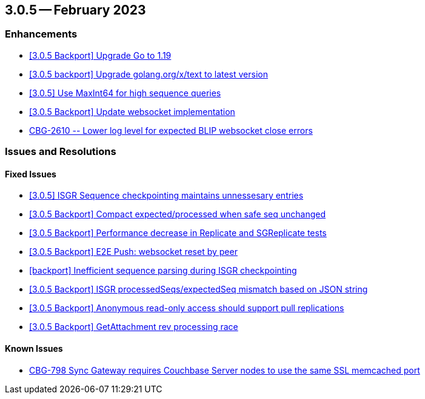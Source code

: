== 3.0.5 -- February 2023

[#maint-3-0-]
=== Enhancements


* https://issues.couchbase.com/browse/CBG-2673[++ [3.0.5 Backport] Upgrade Go to 1.19 ++]

* https://issues.couchbase.com/browse/CBG-2674[++ [3.0.5 backport] Upgrade golang.org/x/text to latest version	++]


* https://issues.couchbase.com/browse/CBG-2700[++ [3.0.5] Use MaxInt64 for high sequence queries ++]

* https://issues.couchbase.com/browse/CBG-2608[++ [3.0.5 Backport] Update websocket implementation	++]

* https://issues.couchbase.com/browse/CBG-2610[++ CBG-2610 -- Lower log level for expected BLIP websocket close errors ++]


=== Issues and Resolutions

==== Fixed Issues

* https://issues.couchbase.com/browse/CBG-2705[++  [3.0.5] ISGR Sequence checkpointing maintains unnessesary entries ++]

* https://issues.couchbase.com/browse/CBG-2707[++  [3.0.5 Backport] Compact expected/processed when safe seq unchanged	++]

* https://issues.couchbase.com/browse/CBG-2612[++  [3.0.5 Backport] Performance decrease in Replicate and SGReplicate tests	++]

* https://issues.couchbase.com/browse/CBG-2614[++  [3.0.5 Backport] E2E Push: websocket reset by peer	++]

* https://issues.couchbase.com/browse/CBG-2591[++  [backport] Inefficient sequence parsing during ISGR checkpointing	++]

* https://issues.couchbase.com/browse/CBG-2601[++  [3.0.5 Backport] ISGR processedSeqs/expectedSeq mismatch based on JSON string	++]

* https://issues.couchbase.com/browse/CBG-2602[++  [3.0.5 Backport] Anonymous read-only access should support pull replications	++]

* https://issues.couchbase.com/browse/CBG-2708[++  [3.0.5 Backport] GetAttachment rev processing race ++]


==== Known Issues


* https://issues.couchbase.com/browse/CBG-798[++CBG-798 Sync Gateway requires Couchbase Server nodes to use the same SSL memcached port++]







